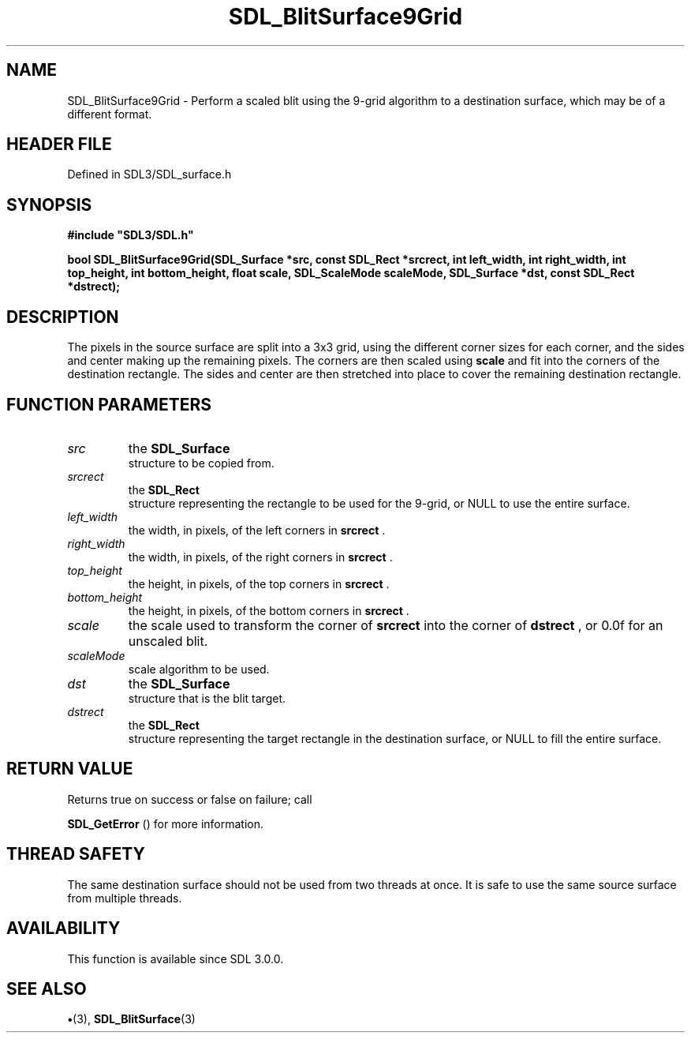 .\" This manpage content is licensed under Creative Commons
.\"  Attribution 4.0 International (CC BY 4.0)
.\"   https://creativecommons.org/licenses/by/4.0/
.\" This manpage was generated from SDL's wiki page for SDL_BlitSurface9Grid:
.\"   https://wiki.libsdl.org/SDL_BlitSurface9Grid
.\" Generated with SDL/build-scripts/wikiheaders.pl
.\"  revision SDL-preview-3.1.3
.\" Please report issues in this manpage's content at:
.\"   https://github.com/libsdl-org/sdlwiki/issues/new
.\" Please report issues in the generation of this manpage from the wiki at:
.\"   https://github.com/libsdl-org/SDL/issues/new?title=Misgenerated%20manpage%20for%20SDL_BlitSurface9Grid
.\" SDL can be found at https://libsdl.org/
.de URL
\$2 \(laURL: \$1 \(ra\$3
..
.if \n[.g] .mso www.tmac
.TH SDL_BlitSurface9Grid 3 "SDL 3.1.3" "Simple Directmedia Layer" "SDL3 FUNCTIONS"
.SH NAME
SDL_BlitSurface9Grid \- Perform a scaled blit using the 9-grid algorithm to a destination surface, which may be of a different format\[char46]
.SH HEADER FILE
Defined in SDL3/SDL_surface\[char46]h

.SH SYNOPSIS
.nf
.B #include \(dqSDL3/SDL.h\(dq
.PP
.BI "bool SDL_BlitSurface9Grid(SDL_Surface *src, const SDL_Rect *srcrect, int left_width, int right_width, int top_height, int bottom_height, float scale, SDL_ScaleMode scaleMode, SDL_Surface *dst, const SDL_Rect *dstrect);
.fi
.SH DESCRIPTION
The pixels in the source surface are split into a 3x3 grid, using the
different corner sizes for each corner, and the sides and center making up
the remaining pixels\[char46] The corners are then scaled using
.BR scale
and fit
into the corners of the destination rectangle\[char46] The sides and center are
then stretched into place to cover the remaining destination rectangle\[char46]

.SH FUNCTION PARAMETERS
.TP
.I src
the 
.BR SDL_Surface
 structure to be copied from\[char46]
.TP
.I srcrect
the 
.BR SDL_Rect
 structure representing the rectangle to be used for the 9-grid, or NULL to use the entire surface\[char46]
.TP
.I left_width
the width, in pixels, of the left corners in
.BR srcrect
\[char46]
.TP
.I right_width
the width, in pixels, of the right corners in
.BR srcrect
\[char46]
.TP
.I top_height
the height, in pixels, of the top corners in
.BR srcrect
\[char46]
.TP
.I bottom_height
the height, in pixels, of the bottom corners in
.BR srcrect
\[char46]
.TP
.I scale
the scale used to transform the corner of
.BR srcrect
into the corner of
.BR dstrect
, or 0\[char46]0f for an unscaled blit\[char46]
.TP
.I scaleMode
scale algorithm to be used\[char46]
.TP
.I dst
the 
.BR SDL_Surface
 structure that is the blit target\[char46]
.TP
.I dstrect
the 
.BR SDL_Rect
 structure representing the target rectangle in the destination surface, or NULL to fill the entire surface\[char46]
.SH RETURN VALUE
Returns true on success or false on failure; call

.BR SDL_GetError
() for more information\[char46]

.SH THREAD SAFETY
The same destination surface should not be used from two threads at once\[char46]
It is safe to use the same source surface from multiple threads\[char46]

.SH AVAILABILITY
This function is available since SDL 3\[char46]0\[char46]0\[char46]

.SH SEE ALSO
.BR \(bu (3),
.BR SDL_BlitSurface (3)
